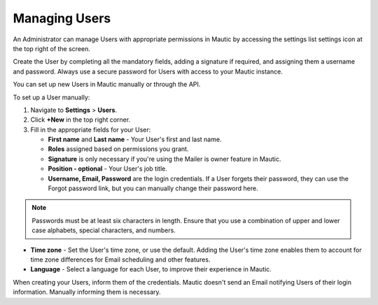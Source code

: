 .. vale off

Managing Users
##############

.. vale on

An Administrator can manage Users with appropriate permissions in Mautic by accessing the settings list settings icon at the top right of the screen.

Create the User by completing all the mandatory fields, adding a signature if required, and assigning them a username and password. Always use a secure password for Users with access to your Mautic instance.

.. image:: images/mautic-users.png
  :alt: Screenshot showing Mautic Users

You can set up new Users in Mautic manually or through the API.

To set up a User manually:

1. Navigate to **Settings** > **Users**.

2. Click **+New** in the top right corner.

3. Fill in the appropriate fields for your User:

   * **First name** and **Last name** - Your User's first and last name.

   * **Roles** assigned based on permissions you grant.

   * **Signature** is only necessary if you're using the Mailer is owner feature in Mautic.

   * **Position - optional** - Your User's job title.

   * **Username, Email, Password** are the login credentials. If a User forgets their password, they can use the Forgot password link, but you can manually change their password here.

.. note::

    Passwords must be at least six characters in length. Ensure that you use a combination of upper and lower case alphabets, special characters, and numbers.

* **Time zone** - Set the User's time zone, or use the default. Adding the User's time zone enables them to account for time zone differences for Email scheduling and other features.

* **Language** - Select a language for each User, to improve their experience in Mautic.

When creating your Users, inform them of the credentials. Mautic doesn't send an Email notifying Users of their login information. Manually informing them is necessary.
